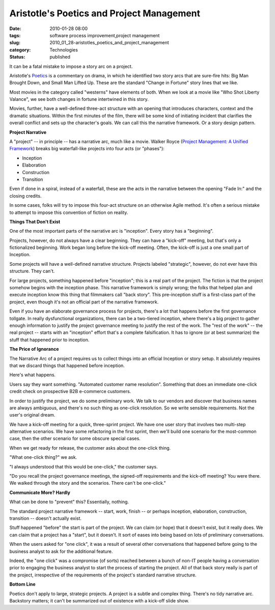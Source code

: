 Aristotle's Poetics and Project Management
==========================================

:date: 2010-01-28 08:00
:tags: software process improvement,project management
:slug: 2010_01_28-aristotles_poetics_and_project_management
:category: Technologies
:status: published

It can be a fatal mistake to impose a story arc on a project.

Aristotle's
`Poetics <http://classics.mit.edu/Aristotle/poetics.html>`__ is a
commentary on drama, in which he identified two story arcs that are
sure-fire hits: Big Man Brought Down, and Small Man Lifted Up. These
are the standard "Change in Fortune" story lines that we like.

Most movies in the category called "westerns" have elements of
both. When we look at a movie like "Who Shot Liberty Valance", we
see both changes in fortune intertwined in this story.

Movies, further, have a well-defined three-act structure with an
opening that introduces characters, context and the dramatic
situations. Within the first minutes of the film, there will be
some kind of initiating incident that clarifies the overall
conflict and sets up the character's goals. We can call this the
narrative framework. Or a story design pattern.

**Project Narrative**

A "project" -- in principle -- has a narrative arc, much like a
movie. Walker Royce (`Project Management: A Unified
Framework <http://www.amazon.com/Software-Project-Management-Unified-Framework/dp/0201309580>`__)
breaks big waterfall-like projects into four acts (or "phases"):

-  Inception
-  Elaboration
-  Construction
-  Transition

Even if done in a spiral, instead of a waterfall, these are the
acts in the narrative between the opening "Fade In:" and the
closing credits.

In some cases, folks will try to impose this four-act structure on
an otherwise Agile method. It's often a serious mistake to attempt
to impose this convention of fiction on reality.

**Things That Don't Exist**

One of the most important parts of the narrative arc is
"inception". Every story has a "beginning".

Projects, however, do not always have a clear beginning. They can
have a "kick-off" meeting, but that's only a fictionalized
beginning. Work began long before the kick-off meeting. Often, the
kick-off is just a one small part of Inception.

Some projects will have a well-defined narrative structure.
Projects labeled "strategic", however, do not ever have this
structure. They can't.

For large projects, something happened before "inception"; this is
a real part of the project. The fiction is that the project
somehow begins with the inception phase. This narrative framework
is simply wrong; the folks that helped plan and execute inception
know this thing that filmmakers call "back story". This
pre-inception stuff is a first-class part of the project, even
though it's not an official part of the narrative framework.

Even if you have an elaborate governance process for projects,
there's a lot that happens before the first governance tollgate.
In really dysfunctional organizations, there can be a two-tiered
inception, where there's a big project to gather enough
information to justify the project governance meeting to justify
the rest of the work. The "rest of the work" -- the real project
-- starts with an "inception" effort that's a complete
falsification. It has to ignore (or at best summarize) the stuff
that happened prior to inception.

**The Price of Ignorance**

The Narrative Arc of a project requires us to collect things into
an official Inception or story setup. It absolutely requires that
we discard things that happened before inception.

Here's what happens.

Users say they want something. "Automated customer name
resolution". Something that does an immediate one-click credit
check on prospective B2B e-commerce customers.

In order to justify the project, we do some preliminary work. We
talk to our vendors and discover that business names are always
ambiguous, and there's no such thing as one-click resolution. So
we write sensible requirements. Not the user's original dream.

We have a kick-off meeting for a quick, three-sprint project. We
have one user story that involves two multi-step alternative
scenarios. We have some refactoring in the first sprint, then
we'll build one scenario for the most-common case, then the other
scenario for some obscure special cases.

When we get ready for release, the customer asks about the
one-click thing.

"What one-click thing?" we ask.

"I always understood that this would be one-click," the customer
says.

"Do you recall the project governance meetings, the signed-off
requirements and the kick-off meeting? You were there. We walked
through the story and the scenarios. There can't be one-click."

**Communicate More? Hardly**

What can be done to "prevent" this? Essentially, nothing.

The standard project narrative framework -- start, work, finish --
or perhaps inception, elaboration, construction, transition --
doesn't actually exist.

Stuff happened "before" the start is part of the project. We can
claim (or hope) that it doesn't exist, but it really does. We can
claim that a project has a "start", but it doesn't. It sort of
eases into being based on lots of preliminary conversations.

When the users asked for "one click", it was a result of several
other conversations that happened before going to the business
analyst to ask for the additional feature.

Indeed, the "one click" was a compromise (of sorts) reached
between a bunch of non-IT people having a conversation prior to
engaging the business analyst to start the process of starting the
project. All of that back story really is part of the project,
irrespective of the requirements of the project's standard
narrative structure.

**Bottom Line**

Poetics don't apply to large, strategic projects. A project is a
subtle and complex thing. There's no tidy narrative arc. Backstory
matters; it can't be summarized out of existence with a kick-off
slide show.





